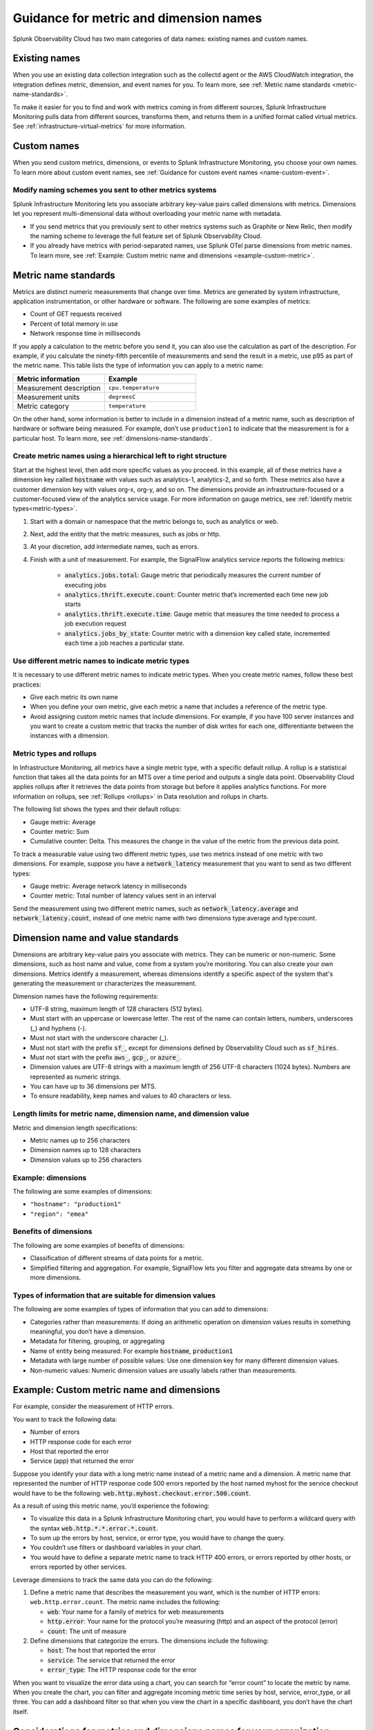 .. _metric-dimension-names:

*****************************************************************
Guidance for metric and dimension names
*****************************************************************

Splunk Observability Cloud has two main categories of data names: existing names and custom names. 

Existing names
================

When you use an existing data collection integration such as the collectd agent or the AWS CloudWatch integration, the integration defines metric, dimension, and event names for you. To learn more, see :ref:`Metric name standards <metric-name-standards>`.

To make it easier for you to find and work with metrics coming in from different sources, Splunk Infrastructure Monitoring pulls data from different sources, transforms them, and returns them in a unified format called virtual metrics. See :ref:`infrastructure-virtual-metrics` for more information.

Custom names
=============
When you send custom metrics, dimensions, or events to Splunk Infrastructure Monitoring, you choose your own names. To learn more about custom event names, see :ref:`Guidance for custom event names <name-custom-event>`.   

Modify naming schemes you sent to other metrics systems
^^^^^^^^^^^^^^^^^^^^^^^^^^^^^^^^^^^^^^^^^^^^^^^^^^^^^^^
Splunk Infrastructure Monitoring lets you associate arbitrary key-value pairs called dimensions with metrics. Dimensions let you represent multi-dimensional data without overloading your metric name with metadata.

* If you send metrics that you previously sent to other metrics systems such as Graphite or New Relic, then modify the naming scheme to leverage the full feature set of Splunk Observability Cloud. 
* If you already have metrics with period-separated names, use Splunk OTel parse dimensions from metric names. To learn more, see :ref:`Example: Custom metric name and dimensions <example-custom-metric>`. 


.. _metric-name-standards:

Metric name standards
=====================
Metrics are distinct numeric measurements that change over time. Metrics are generated by system infrastructure, application instrumentation, or other hardware or software. The following are some examples of metrics:

* Count of GET requests received
* Percent of total memory in use
* Network response time in milliseconds

If you apply a calculation to the metric before you send it, you can also use the calculation as part of the description. For example, if you calculate the ninety-fifth percentile of measurements and send the result in a metric, use p95 as part of the metric name. This table lists the type of information you can apply to a metric name:

.. list-table::
   :widths: 25 25 
   :header-rows: 1

   * - :strong:`Metric information` 
     - :strong:`Example` 

   * - Measurement description
     - ``cpu.temperature``
  
   * - Measurement units  
     - ``degreesC``
  
   * - Metric category  
     - ``temperature``           

On the other hand, some information is better to include in a dimension instead of a metric name, such as description of hardware or software being measured. For example, don’t use ``production1`` to indicate that the measurement is for a particular host. To learn more, see :ref:`dimensions-name-standards`.

Create metric names using a hierarchical left to right structure
^^^^^^^^^^^^^^^^^^^^^^^^^^^^^^^^^^^^^^^^^^^^^^^^^^^^^^^^^^^^^^^^^^^^^^^^
Start at the highest level, then add more specific values as you proceed. In this example, all of these metrics have a dimension key called :code:`hostname` with values such as analytics-1, analytics-2, and so forth. These metrics also have a customer dimension key with values org-x, org-y, and so on. The dimensions provide an infrastructure-focused or a customer-focused view of the analytics service usage. For more information on gauge metrics,  see :ref:`Identify metric types<metric-types>`.

#. Start with a domain or namespace that the metric belongs to, such as analytics or web.
#. Next, add the entity that the metric measures, such as jobs or http.
#. At your discretion, add intermediate names, such as errors.
#. Finish with a unit of measurement. For example, the SignalFlow analytics service reports the following metrics:

    * :code:`analytics.jobs.total`: Gauge metric that periodically measures the current number of executing jobs
    * :code:`analytics.thrift.execute.count`: Counter metric that’s incremented each time new job starts
    * :code:`analytics.thrift.execute.time`: Gauge metric that measures the time needed to process a job execution request
    * :code:`analytics.jobs_by_state`: Counter metric with a dimension key called state, incremented each time a job reaches a particular state.


Use different metric names to indicate metric types
^^^^^^^^^^^^^^^^^^^^^^^^^^^^^^^^^^^^^^^^^^^^^^^^^^^^

It is necessary to use different metric names to indicate metric types. When you create metric names, follow these best practices:

* Give each metric its own name 
* When you define your own metric, give each metric a name that includes a reference of the metric type.
* Avoid assigning custom metric names that include dimensions. For example, if you have 100 server instances and you want to create a custom metric that tracks the number of disk writes for each one, differentiante between the instances with a dimension. 


Metric types and rollups
^^^^^^^^^^^^^^^^^^^^^^^^^^

In Infrastructure Monitoring, all metrics have a single metric type, with a specific default rollup. A rollup is a statistical function that takes all the data points for an MTS over a time period and outputs a single data point. Observability Cloud applies rollups after it retrieves the data points from storage but before it applies analytics functions. For more information on rollups, see :ref:`Rollups <rollups>` in Data resolution and rollups in charts.

The following list shows the types and their default rollups:

* Gauge metric: Average
* Counter metric: Sum
* Cumulative counter: Delta. This measures the change in the value of the metric from the previous data point.

To track a measurable value using two different metric types, use two metrics instead of one metric with two dimensions. For example, suppose you have a :code:`network_latency` measurement that you want to send as two different types:

* Gauge metric: Average network latency in milliseconds
* Counter metric: Total number of latency values sent in an interval

Send the measurement using two different metric names, such as :code:`network_latency.average` and :code:`network_latency.count`, instead of one metric name with two dimensions type:average and type:count.

.. _dimensions-name-standards:

Dimension name and value standards
=====================================
Dimensions are arbitrary key-value pairs you associate with metrics. They can be numeric or non-numeric. Some dimensions, such as host name and value, come from a system you’re monitoring. You can also create your own dimensions. Metrics identify a measurement, whereas dimensions identify a specific aspect of the system that's generating the measurement or characterizes the measurement.

Dimension names have the following requirements:

* UTF-8 string, maximum length of 128 characters (512 bytes).
* Must start with an uppercase or lowercase letter. The rest of the name can contain letters, numbers, underscores (_) and hyphens (-).
* Must not start with the underscore character (_).
* Must not start with the prefix :code:`sf_`, except for dimensions defined by Observability Cloud such as :code:`sf_hires`.
* Must not start with the prefix :code:`aws_`, :code:`gcp_`, or :code:`azure_`.
*  Dimension values are UTF-8 strings with a maximum length of 256 UTF-8 characters (1024 bytes). Numbers are represented as numeric strings.
* You can have up to 36 dimensions per MTS.
* To ensure readability, keep names and values to 40 characters or less.

Length limits for metric name, dimension name, and dimension value 
^^^^^^^^^^^^^^^^^^^^^^^^^^^^^^^^^^^^^^^^^^^^^^^^^^^^^^^^^^^^^^^^^^^^^^^^^^^^

Metric and dimension length specifications:

* Metric names up to 256 characters
* Dimension names up to 128 characters
* Dimension values up to 256 characters

Example: dimensions 
^^^^^^^^^^^^^^^^^^^^^

The following are some examples of dimensions:

* ``"hostname": "production1"``
* ``"region": "emea"``

Benefits of dimensions
^^^^^^^^^^^^^^^^^^^^^^^^^^^^^^^^^^^^^^^^^
The following are some examples of benefits of dimensions:

* Classification of different streams of data points for a metric.
* Simplified filtering and aggregation. For example, SignalFlow lets you filter and aggregate data streams by one or more dimensions.


Types of information that are suitable for dimension values
^^^^^^^^^^^^^^^^^^^^^^^^^^^^^^^^^^^^^^^^^^^^^^^^^^^^^^^^^^^^
The following are some examples of types of information that you can add to dimensions:

* Categories rather than measurements: If doing an arithmetic operation on dimension values results in something meaningful, you don’t have a dimension.
* Metadata for filtering, grouping, or aggregating
* Name of entity being measured: For example :code:`hostname`, :code:`production1`
* Metadata with large number of possible values: Use one dimension key for many different dimension values.
* Non-numeric values: Numeric dimension values are usually labels rather than measurements.


Example: Custom metric name and dimensions
============================================

For example, consider the measurement of HTTP errors.

You want to track the following data:

* Number of errors
* HTTP response code for each error
* Host that reported the error
* Service (app) that returned the error

Suppose you identify your data with a long metric name instead of a metric name and a dimension. A metric name that represented the number of HTTP response code 500 errors reported by the host named myhost for the service checkout would have to be the following: :code:`web.http.myhost.checkout.error.500.count`.

As a result of using this metric name, you’d experience the following:

* To visualize this data in a Splunk Infrastructure Monitoring chart, you would have to perform a wildcard query with the syntax :code:`web.http.*.*.error.*.count`.
* To sum up the errors by host, service, or error type, you would have to change the query.
* You couldn’t use filters or dashboard variables in your chart.
* You would have to define a separate metric name to track HTTP 400 errors, or errors reported by other hosts, or errors reported by other services.


Leverage dimensions to track the same data you can do the following:

1.  Define a metric name that describes the measurement you want, which is the number of HTTP errors: ``web.http.error.count``. The metric name includes the following:

    * :code:`web`: Your name for a family of metrics for web measurements
    * :code:`http.error`: Your name for the protocol you’re measuring (http) and an aspect of the protocol (error)
    * :code:`count`: The unit of measure

2. Define dimensions that categorize the errors. The dimensions include the following:

   * :code:`host`: The host that reported the error
   * :code:`service`: The service that returned the error
   * :code:`error_type`: The HTTP response code for the error

When you want to visualize the error data using a chart, you can search for “error count” to locate the metric by name. When you create the chart, you can filter and aggregate incoming metric time series by host, service, error_type, or all three. You can add a dashboard filter so that when you view the chart in a specific dashboard, you don’t have the chart itself.


.. _example-custom-metric:

Considerations for metrics and dimensions names for your organization
=====================================================================
Keep this guidance in mind so that you can create a consitent naming proccess in your organization. 

* Use a single consistent delimiter in metric names. Using a single consistent delimiter in metric names helps you search with wildcards. Use periods or underscores as delimiters. Don’t use colons or slashes.

* Avoid changing metric and dimension names. If you change a name, you have to update the charts and detectors that use the old name. Infrastructure Monitoring doesn’t do this automatically.

* Remember that you’re not the only person using the metric or dimension. Use names that others in your organization can identify and understand. Follow established conventions. To find out the conventions in your organization, browse your metrics using the Metric Finder.



.. _guideline-cardinality:

Guidelines for working with low and high cardinality data
==========================================================
Send low-cardinality data only in metric names or dimension key names. Low-cardinality data has a small number of distinct values. For example, the metric name ``web.http.error.count`` for a gauge metric that reports the number of HTTP request errors has a single value. This name is also readable and self-explanatory. For more information on gauge metrics, see :ref:`Identify metric types<metric-types>`.

High-cardinality data has a large number of distinct values. For example, timestamps are high-cardinality data. Only send this kind of high-cardinality data in dimension values. If you send high-cardinality data in metric names, Infrastructure Monitoring might not ingest the data. Infrastructure Monitoring specifically rejects metrics with names that contain timestamps. High-cardinality data does have legitimate uses. For example, in containerized environments, container_id is usually a high-cardinality field. If you include container_id in a metric name such as :code:`system.cpu.utilization.<container_id>`, instead of having one MTS, you would have as many MTS as you have containers.

.. _name-custom-event:


Guidance for custom event names
=====================================
Custom events are collections of key-value pairs you can send to Infrastructure Monitoring to display in charts and view in event feeds. For example, you can send “release” events whenever you release new code and then correlate metric changes with releases by overlaying the release events on charts. The Metric and dimension key naming standards also apply to custom event naming.


